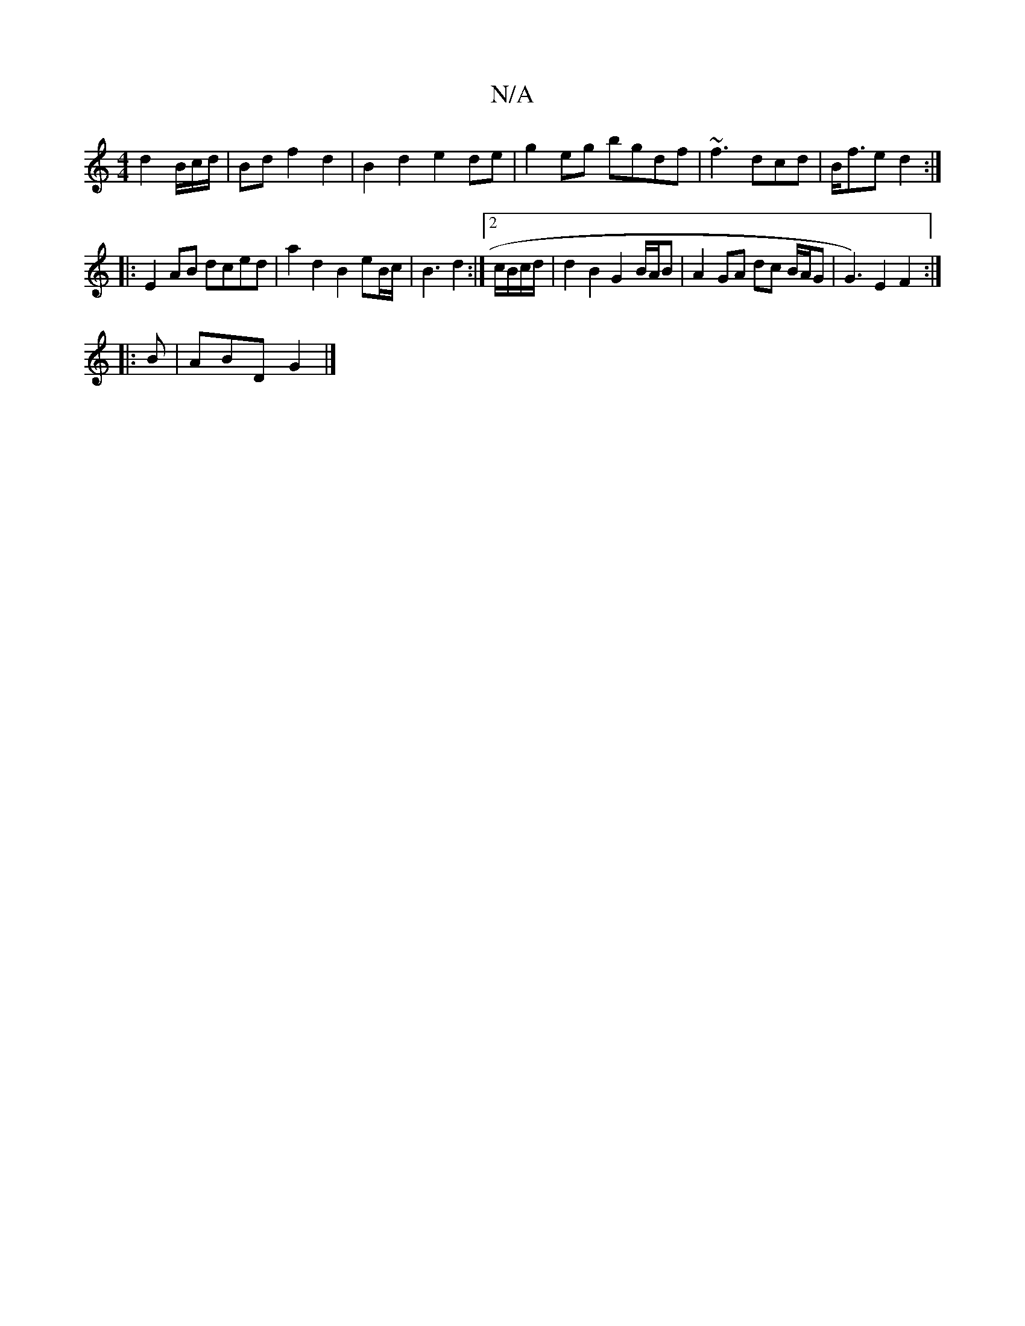 X:1
T:N/A
M:4/4
R:N/A
K:Cmajor
 d2B/c/d/|Bd f2d2 | B2 d2 e2 de | g2eg bgdf | ~f3 dcd | B<fe d2 :|
|: E2 AB dced | a2 d2 B2eB/c/ | B3 d2 :|2 c/B/c/d/ |d2 B2 G2 B/A/B|A2 GA dc B/A/G | G3)E2F2:|
|: B|ABD G2 |]

K:C G,3|D2 G2 g2 ed | "